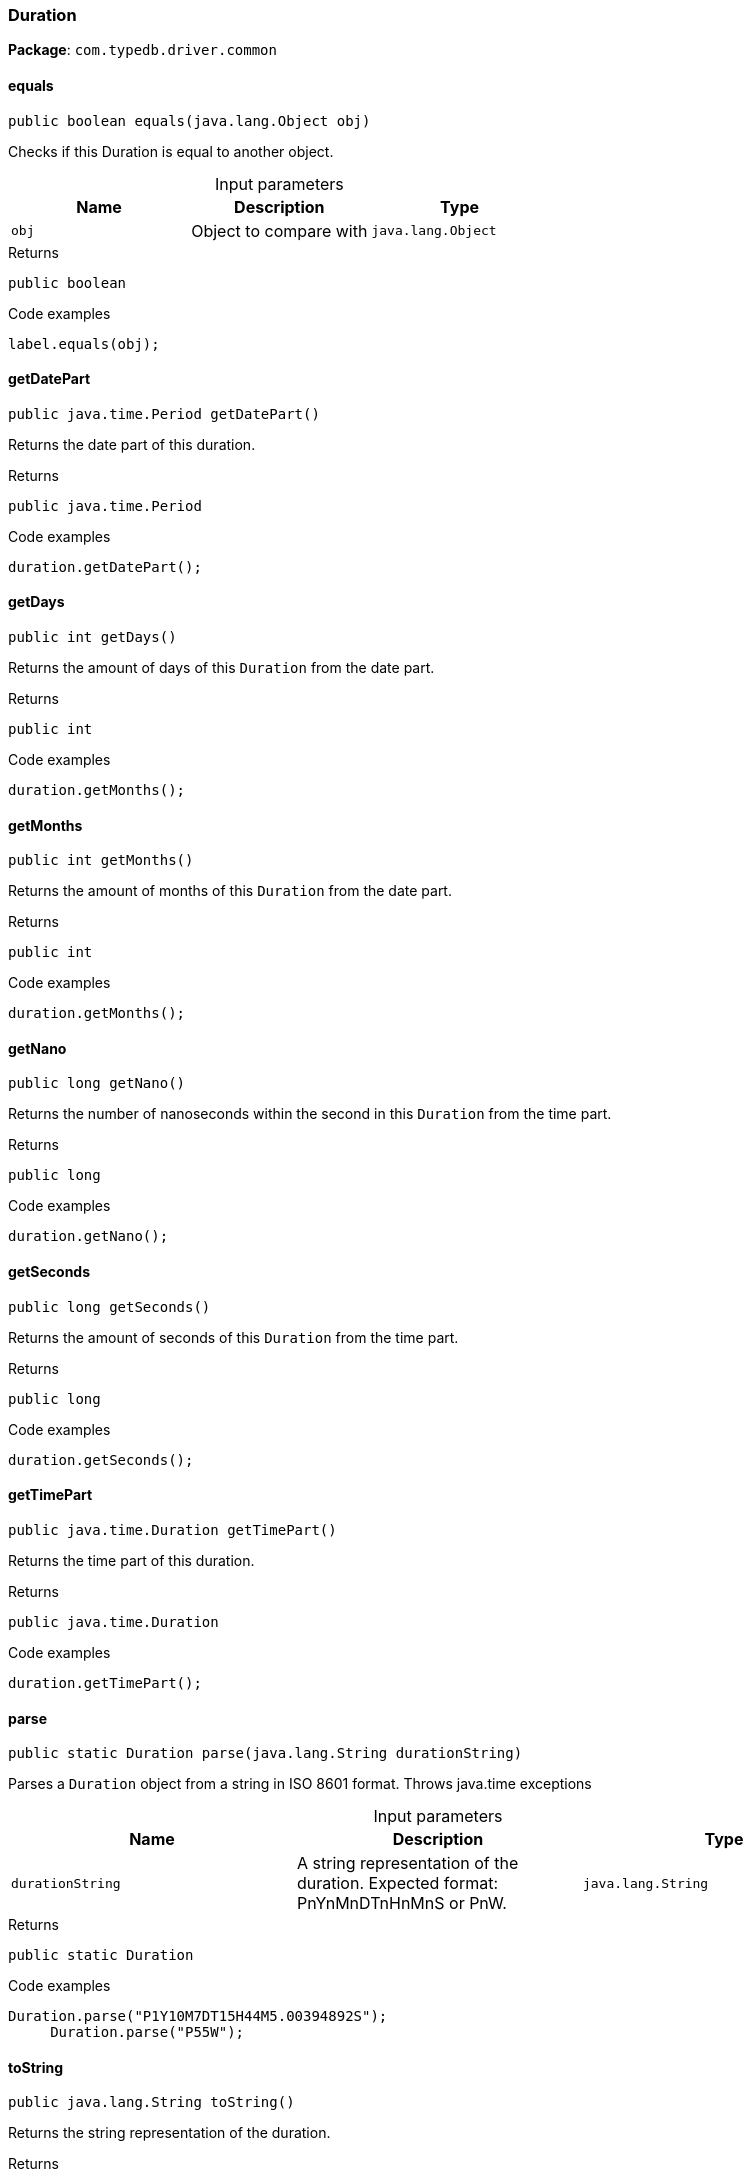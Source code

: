 [#_Duration]
=== Duration

*Package*: `com.typedb.driver.common`

// tag::methods[]
[#_Duration_equals_java_lang_Object]
==== equals

[source,java]
----
public boolean equals​(java.lang.Object obj)
----

Checks if this Duration is equal to another object. 


[caption=""]
.Input parameters
[cols=",,"]
[options="header"]
|===
|Name |Description |Type
a| `obj` a| Object to compare with a| `java.lang.Object`
|===

[caption=""]
.Returns
`public boolean`

[caption=""]
.Code examples
[source,java]
----
label.equals(obj);
----

[#_Duration_getDatePart_]
==== getDatePart

[source,java]
----
public java.time.Period getDatePart()
----

Returns the date part of this duration. 


[caption=""]
.Returns
`public java.time.Period`

[caption=""]
.Code examples
[source,java]
----
duration.getDatePart();
----

[#_Duration_getDays_]
==== getDays

[source,java]
----
public int getDays()
----

Returns the amount of days of this ``Duration`` from the date part. 


[caption=""]
.Returns
`public int`

[caption=""]
.Code examples
[source,java]
----
duration.getMonths();
----

[#_Duration_getMonths_]
==== getMonths

[source,java]
----
public int getMonths()
----

Returns the amount of months of this ``Duration`` from the date part. 


[caption=""]
.Returns
`public int`

[caption=""]
.Code examples
[source,java]
----
duration.getMonths();
----

[#_Duration_getNano_]
==== getNano

[source,java]
----
public long getNano()
----

Returns the number of nanoseconds within the second in this ``Duration`` from the time part. 


[caption=""]
.Returns
`public long`

[caption=""]
.Code examples
[source,java]
----
duration.getNano();
----

[#_Duration_getSeconds_]
==== getSeconds

[source,java]
----
public long getSeconds()
----

Returns the amount of seconds of this ``Duration`` from the time part. 


[caption=""]
.Returns
`public long`

[caption=""]
.Code examples
[source,java]
----
duration.getSeconds();
----

[#_Duration_getTimePart_]
==== getTimePart

[source,java]
----
public java.time.Duration getTimePart()
----

Returns the time part of this duration. 


[caption=""]
.Returns
`public java.time.Duration`

[caption=""]
.Code examples
[source,java]
----
duration.getTimePart();
----

[#_Duration_parse_java_lang_String]
==== parse

[source,java]
----
public static Duration parse​(java.lang.String durationString)
----

Parses a ``Duration`` object from a string in ISO 8601 format. Throws java.time exceptions 


[caption=""]
.Input parameters
[cols=",,"]
[options="header"]
|===
|Name |Description |Type
a| `durationString` a| A string representation of the duration. Expected format: PnYnMnDTnHnMnS or PnW. a| `java.lang.String`
|===

[caption=""]
.Returns
`public static Duration`

[caption=""]
.Code examples
[source,java]
----
Duration.parse("P1Y10M7DT15H44M5.00394892S");
     Duration.parse("P55W");
----

[#_Duration_toString_]
==== toString

[source,java]
----
public java.lang.String toString()
----

Returns the string representation of the duration. 


[caption=""]
.Returns
`public java.lang.String`

[caption=""]
.Code examples
[source,java]
----
duration.toString();
----

// end::methods[]


